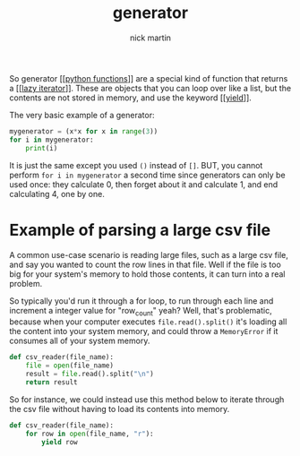 #+title: generator
#+author: nick martin
#+email: nmartin84@gmail.com

So generator [[[[file:202101172028-python_functions.org][python functions]]]] are a special kind of function that returns a
[[[[file:../programming/202101180948-lazy_iterator.org][lazy iterator]]]]. These are objects that you can loop over like a list, but the
contents are not stored in memory, and use the keyword [[[[file:202101181005-yield.org][yield]]]].

The very basic example of a generator:
#+begin_src python
mygenerator = (x*x for x in range(3))
for i in mygenerator:
    print(i)
#+end_src

It is just the same except you used ~()~ instead of ~[]~. BUT, you cannot perform
~for i in mygenerator~ a second time since generators can only be used once: they
calculate 0, then forget about it and calculate 1, and end calculating 4, one by
one.

* Example of parsing a large csv file

A common use-case scenario is reading large files, such as a large csv file, and
say you wanted to count the row lines in that file. Well if the file is too big
for your system's memory to hold those contents, it can turn into a real problem.

So typically you'd run it through a for loop, to run through each line and
increment a integer value for "row_count" yeah? Well, that's problematic,
because when your computer executes ~file.read().split()~ it's loading all the
content into your system memory, and could throw a ~MemoryError~ if it consumes
all of your system memory.

#+begin_src python
def csv_reader(file_name):
    file = open(file_name)
    result = file.read().split("\n")
    return result
#+end_src

So for instance, we could instead use this method below to iterate through the
csv file without having to load its contents into memory.

#+begin_src python
def csv_reader(file_name):
    for row in open(file_name, "r"):
        yield row
#+end_src
